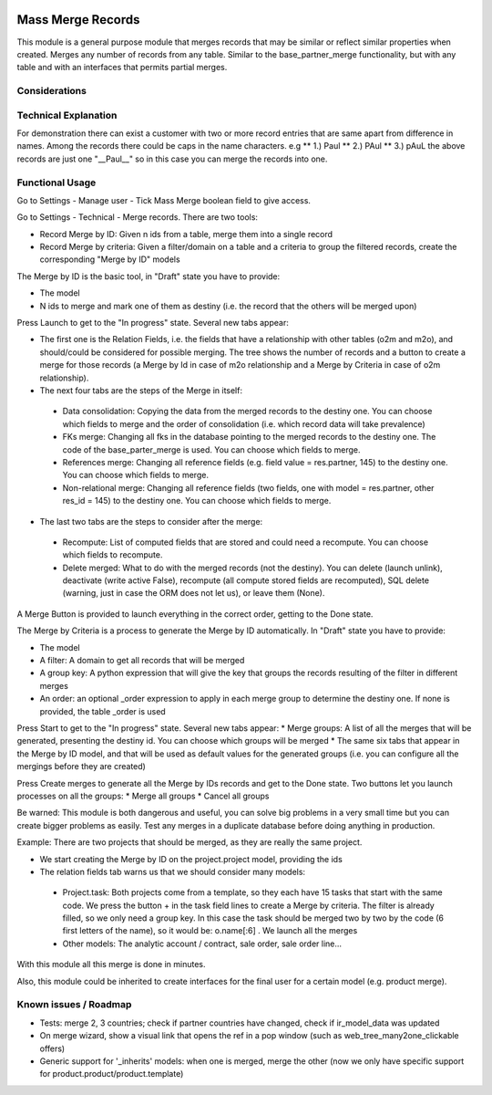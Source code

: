 .. image:: https://img.shields.io/badge/license-LGPL--3-blue.png
   :target: https://www.gnu.org/licenses/lgpl
   :alt: License: LGPL-3

Mass Merge Records
==================
This module is a general purpose module that merges records that may be similar
or reflect similar properties when created.
Merges any number of records from any table. Similar to the base_partner_merge functionality,
but with any table and with an interfaces that permits partial merges.

Considerations
--------------

Technical Explanation
---------------------
For demonstration there can exist a customer with two or more record entries that
are same apart from difference in names. Among the records there could be caps
in the name characters. e.g
** 1.) Paul
** 2.) PAul
** 3.) pAuL
the above records are just one "__Paul__" so in this case you can merge the
records into one.

Functional Usage
----------------
Go to Settings - Manage user - Tick Mass Merge	boolean field to give access.

Go to Settings - Technical - Merge records. There are two tools:

* Record Merge by ID: Given n ids from a table, merge them into a single record
* Record Merge by criteria: Given a filter/domain on a table and a criteria to group the filtered records, create the corresponding "Merge by ID" models

The Merge by ID is the basic tool, in "Draft" state you have to provide:

* The model
* N ids to merge and mark one of them as destiny (i.e. the record that the others will be merged upon)

Press Launch to get to the "In progress" state. Several new tabs appear:

* The first one is the Relation Fields, i.e. the fields that have a relationship with other tables (o2m and m2o), and should/could be considered for possible merging. The tree shows the number of records and a button to create a merge for those records (a Merge by Id in case of m2o relationship and a Merge by Criteria in case of o2m relationship).
* The next four tabs are the steps of the Merge in itself:

 * Data consolidation: Copying the data from the merged records to the destiny one. You can choose which fields to merge and the order of consolidation (i.e. which record data will take prevalence)
 * FKs merge: Changing all fks in the database pointing to the merged records to the destiny one. The code of the base_parter_merge is used. You can choose which fields to merge.
 * References merge: Changing all reference fields (e.g. field value = res.partner, 145) to the destiny one. You can choose which fields to merge.
 * Non-relational merge: Changing all reference fields (two fields, one with model = res.partner, other res_id = 145) to the destiny one. You can choose which fields to merge.

* The last two tabs are the steps to consider after the merge:

 * Recompute: List of computed fields that are stored and could need a recompute. You can choose which fields to recompute.
 * Delete merged: What to do with the merged records (not the destiny). You can delete (launch unlink), deactivate (write active False), recompute (all compute stored fields are recomputed), SQL delete (warning, just in case the ORM does not let us), or leave them (None).

A Merge Button is provided to launch everything in the correct order, getting to the Done state.

The Merge by Criteria is a process to generate the Merge by ID automatically. In "Draft" state you have to provide:

* The model
* A filter: A domain to get all records that will be merged
* A group key: A python expression that will give the key that groups the records resulting of the filter in different merges
* An order: an optional _order expression to apply in each merge group to determine the destiny one. If none is provided, the table _order is used

Press Start to get to the "In progress" state. Several new tabs appear:
* Merge groups: A list of all the merges that will be generated, presenting the destiny id. You can choose which groups will be merged
* The same six tabs that appear in the Merge by ID model, and that will be used as default values for the generated groups (i.e. you can configure all the mergings before they are created)

Press Create merges to generate all the Merge by IDs records and get to the Done state. Two buttons let you launch processes on all the groups:
* Merge all groups
* Cancel all groups

Be warned: This module is both dangerous and useful, you can solve big problems in a very small time but you can create bigger problems as easily. Test any merges in a duplicate database before doing anything in production.

Example: There are two projects that should be merged, as they are really the same project.

* We start creating the Merge by ID on the project.project model, providing the ids
* The relation fields tab warns us that we should consider many models:

 * Project.task: Both projects come from a template, so they each have 15 tasks that start with the same code. We press the button + in the task field lines to create a Merge by criteria. The filter is already filled, so we only need a group key. In this case the task should be merged two by two by the code (6 first letters of the name), so it would be: o.name[:6] . We launch all the merges
 * Other models: The analytic account / contract, sale order, sale order line...

With this module all this merge is done in minutes.

Also, this module could be inherited to create interfaces for the final user for a certain model (e.g. product merge).

Known issues / Roadmap
----------------------

- Tests: merge 2, 3 countries; check if partner countries have changed,
  check if ir_model_data was updated
- On merge wizard, show a visual link that opens the ref in a pop window
  (such as web_tree_many2one_clickable offers)
- Generic support for '_inherits' models: when one is merged, merge the other
  (now we only have specific support for product.product/product.template)
